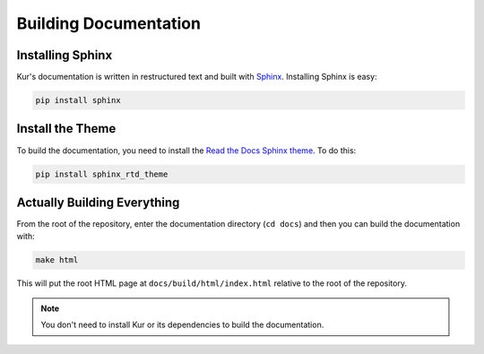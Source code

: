 Building Documentation
======================

Installing Sphinx
-----------------

Kur's documentation is written in restructured text and built with
`Sphinx <http://www.sphinx-doc.org>`_. Installing Sphinx is easy:

.. code:: bash

	pip install sphinx

Install the Theme
-----------------

To build the documentation, you need to install the
`Read the Docs Sphinx theme <https://github.com/snide/sphinx_rtd_theme>`_.
To do this:

.. code:: bash

	pip install sphinx_rtd_theme

Actually Building Everything
----------------------------

From the root of the repository, enter the documentation directory (``cd docs``)
and then you can build the documentation with:

.. code:: bash

	make html

This will put the root HTML page at ``docs/build/html/index.html`` relative to
the root of the repository.

.. note::

	You don't need to install Kur or its dependencies to build the
	documentation.
